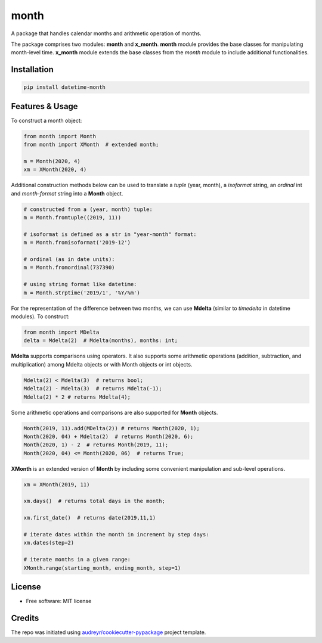 =====
month
=====


.. image:: https://img.shields.io/pypi/v/datetime-month.svg
        :target: https://pypi.python.org/pypi/datetime-month

..  image:: https://github.com/yitistica/month/actions/workflows/pre-release-test.yml/badge.svg
        :target: https://github.com/yitistica/month/actions/workflows/pre-release-test.yml

..  image:: https://readthedocs.org/projects/month/badge/?version=latest
    :target: https://month.readthedocs.io/en/latest/?badge=latest
    :alt: Documentation Status


A package that handles calendar months and arithmetic operation of months.

The package comprises two modules: **month** and **x_month**.
**month** module provides the base classes for manipulating month-level time.
**x_month** module extends the base classes from the *month* module to include additional functionalities.


Installation
------------

.. code-block::

  pip install datetime-month


Features & Usage
----------------

To construct a month object:

.. code-block:: python

   from month import Month
   from month import XMonth  # extended month;

   m = Month(2020, 4)
   xm = XMonth(2020, 4)

Additional construction methods below can be used to translate a *tuple* (year, month), a *isoformat* string,
an *ordinal* int and *month-format* string into a **Month** object.

.. code-block:: python

   # constructed from a (year, month) tuple:
   m = Month.fromtuple((2019, 11))

   # isoformat is defined as a str in "year-month" format:
   m = Month.fromisoformat('2019-12')

   # ordinal (as in date units):
   m = Month.fromordinal(737390)

   # using string format like datetime:
   m = Month.strptime('2019/1', '%Y/%m')

For the representation of the difference between two months, we can use **Mdelta** (similar to *timedelta* in datetime modules). To construct:

.. code-block:: python

   from month import MDelta
   delta = Mdelta(2)  # Mdelta(months), months: int;

**Mdelta** supports comparisons using operators. It also supports some arithmetic operations (addition, subtraction, and multiplication)
among Mdelta objects or with Month objects or int objects.

.. code-block:: python

   Mdelta(2) < Mdelta(3)  # returns bool;
   Mdelta(2) - Mdelta(3)  # returns Mdelta(-1);
   Mdelta(2) * 2 # returns Mdelta(4);

Some arithmetic operations and comparisons are also supported for **Month** objects.

.. code-block:: python

   Month(2019, 11).add(MDelta(2)) # returns Month(2020, 1);
   Month(2020, 04) + Mdelta(2)  # returns Month(2020, 6);
   Month(2020, 1) - 2  # returns Month(2019, 11);
   Month(2020, 04) <= Month(2020, 06)  # returns True;

**XMonth** is an extended version of **Month** by including some convenient manipulation and sub-level operations.

.. code-block:: python

   xm = XMonth(2019, 11)

   xm.days()  # returns total days in the month;

   xm.first_date()  # returns date(2019,11,1)

   # iterate dates within the month in increment by step days:
   xm.dates(step=2)

   # iterate months in a given range:
   XMonth.range(starting_month, ending_month, step=1)

License
--------
* Free software: MIT license


Credits
-------
The repo was initiated using `audreyr/cookiecutter-pypackage`_ project template.

.. _`audreyr/cookiecutter-pypackage`: https://github.com/audreyr/cookiecutter-pypackage
